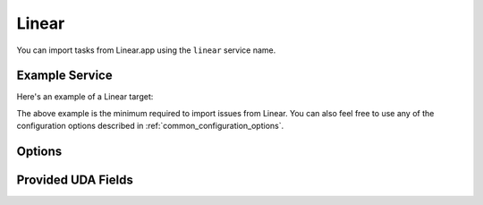 Linear
======

You can import tasks from Linear.app using the ``linear`` service name.


Example Service
---------------

Here's an example of a Linear target:

.. config::

    [my_issues]
    service = linear
    linear.api_token = <your API token>

The above example is the minimum required to import issues from Linear.  You
can also feel free to use any of the configuration options described in
:ref:`common_configuration_options`.

Options
----------

.. describe:: api_token

    Linear offers API keys at Settings -> Security & Access -> Personal API
    Keys. You will need to provide ``api_token`` to allow bugwarrior to read
    issues. The token needs only Read access.

.. describe:: import_labels_as_tags

    A boolean that indicates whether the Linear labels should be imported as
    tags in taskwarrior. (Defaults to false.)

.. describe:: label_template

   Template used to convert Linear labels to taskwarrior tags.
   See :ref:`field_templates` for more details regarding how templates
   are processed.
   The default value is ``{{label|replace(' ', '_')}}``.

Provided UDA Fields
-------------------

.. udas:: bugwarrior.services.linear.LinearIssue

